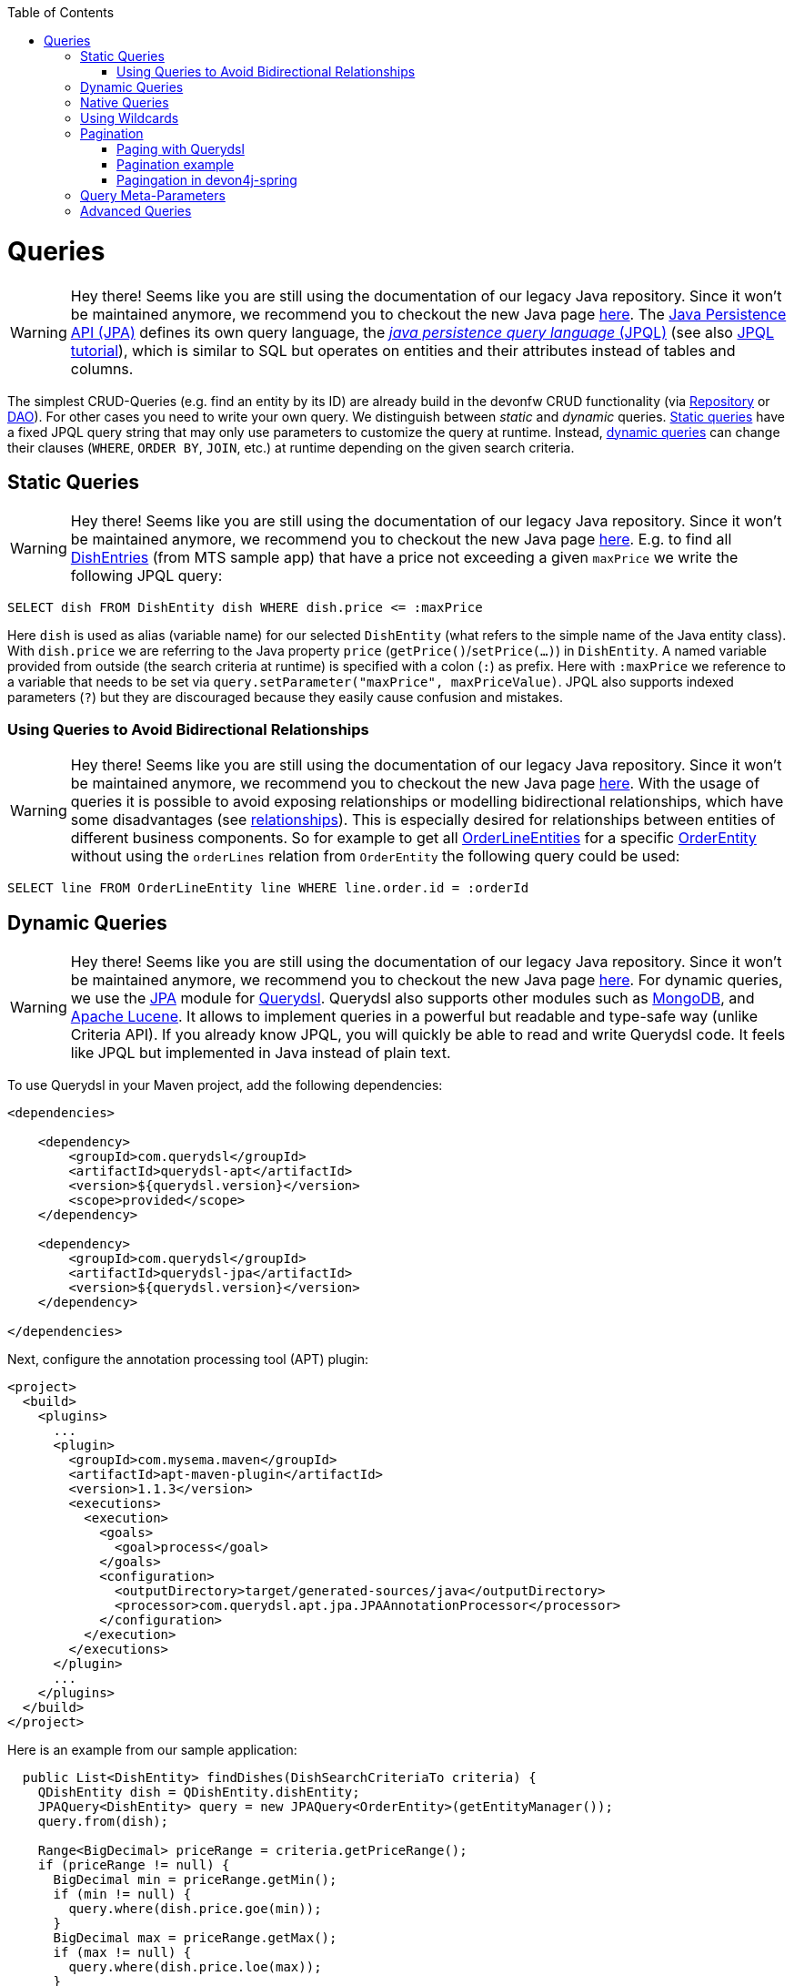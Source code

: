 :toc: macro
toc::[]

= Queries

WARNING: Hey there! Seems like you are still using the documentation of our legacy Java repository. Since it won't be maintained anymore, we recommend you to checkout the new Java page https://devonfw.com/docs/java/current/[here].
The http://www.oracle.com/technetwork/java/javaee/tech/persistence-jsp-140049.html[Java Persistence API (JPA)] defines its own query language, the https://docs.oracle.com/html/E13946_01/ejb3_langref.html[_java persistence query language_ (JPQL)] (see also https://docs.oracle.com/javaee/7/tutorial/persistence-querylanguage.htm[JPQL tutorial]), which is similar to SQL but operates on entities and their attributes instead of tables and columns.

The simplest CRUD-Queries (e.g. find an entity by its ID) are already build in the devonfw CRUD functionality (via link:guide-repository.asciidoc[Repository] or link:guide-dao.asciidoc[DAO]). For other cases you need to write your own query. We distinguish between _static_ and _dynamic_ queries. xref:static-queries[Static queries] have a fixed JPQL query string that may only use parameters to customize the query at runtime. Instead, xref:dynamic-queries[dynamic queries] can change their clauses (`WHERE`, `ORDER BY`, `JOIN`, etc.) at runtime depending on the given search criteria.

== Static Queries

WARNING: Hey there! Seems like you are still using the documentation of our legacy Java repository. Since it won't be maintained anymore, we recommend you to checkout the new Java page https://devonfw.com/docs/java/current/[here].
E.g. to find all https://github.com/devonfw/my-thai-star/blob/develop/java/mtsj/core/src/main/java/com/devonfw/application/mtsj/dishmanagement/dataaccess/api/DishEntity.java[DishEntries] (from MTS sample app) that have a price not exceeding a given `maxPrice` we write the following JPQL query:
[source,sql]
----
SELECT dish FROM DishEntity dish WHERE dish.price <= :maxPrice
----
Here `dish` is used as alias (variable name) for our selected `DishEntity` (what refers to the simple name of the Java entity class). With `dish.price` we are referring to the Java property `price` (`getPrice()`/`setPrice(...)`) in `DishEntity`. A named variable provided from outside (the search criteria at runtime) is specified with a colon (`:`) as prefix. Here with `:maxPrice` we reference to a variable that needs to be set via `query.setParameter("maxPrice", maxPriceValue)`. JPQL also supports indexed parameters (`?`) but they are discouraged because they easily cause confusion and mistakes.

=== Using Queries to Avoid Bidirectional Relationships 

WARNING: Hey there! Seems like you are still using the documentation of our legacy Java repository. Since it won't be maintained anymore, we recommend you to checkout the new Java page https://devonfw.com/docs/java/current/[here].
With the usage of queries it is possible to avoid exposing relationships or modelling bidirectional relationships, which have some disadvantages (see link:guide-jpa.asciidoc#relationships[relationships]). This is especially desired for relationships between entities of different business components.
So for example to get all https://github.com/devonfw/my-thai-star/blob/develop/java/mtsj/core/src/main/java/com/devonfw/application/mtsj/ordermanagement/dataaccess/api/OrderLineEntity.java[OrderLineEntities] for a specific https://github.com/devonfw/my-thai-star/blob/develop/java/mtsj/core/src/main/java/com/devonfw/application/mtsj/ordermanagement/dataaccess/api/OrderEntity.java[OrderEntity] without using the `orderLines` relation from `OrderEntity` the following query could be used:
[source,sql]
----
SELECT line FROM OrderLineEntity line WHERE line.order.id = :orderId
----

== Dynamic Queries

WARNING: Hey there! Seems like you are still using the documentation of our legacy Java repository. Since it won't be maintained anymore, we recommend you to checkout the new Java page https://devonfw.com/docs/java/current/[here].
For dynamic queries, we use the http://querydsl.com/static/querydsl/latest/reference/html/ch02.html[JPA] module for http://www.querydsl.com/[Querydsl]. Querydsl also supports other modules such as http://querydsl.com/static/querydsl/latest/reference/html/ch02s07.html[MongoDB], and http://querydsl.com/static/querydsl/latest/reference/html/ch02s05.html[Apache Lucene]. It allows to implement queries in a powerful but readable and type-safe way (unlike Criteria API). If you already know JPQL, you will quickly be able to read and write Querydsl code. It feels like JPQL but implemented in Java instead of plain text.

To use Querydsl in your Maven project, add the following dependencies:

[source,xml]
----
<dependencies>

    <dependency>
        <groupId>com.querydsl</groupId>
        <artifactId>querydsl-apt</artifactId>
        <version>${querydsl.version}</version>
        <scope>provided</scope>
    </dependency>

    <dependency>
        <groupId>com.querydsl</groupId>
        <artifactId>querydsl-jpa</artifactId>
        <version>${querydsl.version}</version>
    </dependency>

</dependencies>
----

Next, configure the annotation processing tool (APT) plugin:

[source,xml]
----
<project>
  <build>
    <plugins>
      ...
      <plugin>
        <groupId>com.mysema.maven</groupId>
        <artifactId>apt-maven-plugin</artifactId>
        <version>1.1.3</version>
        <executions>
          <execution>
            <goals>
              <goal>process</goal>
            </goals>
            <configuration>
              <outputDirectory>target/generated-sources/java</outputDirectory>
              <processor>com.querydsl.apt.jpa.JPAAnnotationProcessor</processor>
            </configuration>
          </execution>
        </executions>
      </plugin>
      ...
    </plugins>
  </build>
</project>
----

Here is an example from our sample application:

[source,java]
----
  public List<DishEntity> findDishes(DishSearchCriteriaTo criteria) {
    QDishEntity dish = QDishEntity.dishEntity;
    JPAQuery<DishEntity> query = new JPAQuery<OrderEntity>(getEntityManager());
    query.from(dish);

    Range<BigDecimal> priceRange = criteria.getPriceRange();
    if (priceRange != null) {
      BigDecimal min = priceRange.getMin();
      if (min != null) {
        query.where(dish.price.goe(min));
      }
      BigDecimal max = priceRange.getMax();
      if (max != null) {
        query.where(dish.price.loe(max));
      }
    }
    String name = criteria.getName();
    if ((name != null) && (!name.isEmpty())) {
      query.where(dish.name.eq(name));
    }
    query.orderBy(dish.price.asc(), dish.name.asc());
    return query.fetch();
  }
----

In this example, we use the so called Q-types (`QDishEntity`). These are classes generated at build time by the Querydsl annotation processor from entity classes. The Q-type classes can be used as static types representative of the original entity class.

The `query.from(dish)` method call defines the query source, in this case the `dish` table. The `where` method defines a filter. For example, The first call uses the `goe` operator to filter out any dishes that are not greater or equal to the minimal price. Further operators can be found https://querydsl.com/static/querydsl/latest/apidocs/com/querydsl/core/types/dsl/ComparableExpression.html[here].

The `orderBy` method is used to sort the query results according to certain criteria. Here, we sort the results first by their price and then by their name, both in ascending order. To sort in descending order, use `.desc()`. To partition query results into groups of rows, see the https://querydsl.com/static/querydsl/latest/reference/html_single/#d0e377[groupBy] method.

For spring, devon4j provides another approach that you can use for your Spring applications to implement Querydsl logic without having to use these metaclasses. An example can be found link:spring/guide-querydsl-spring.asciidoc[here].

== Native Queries

WARNING: Hey there! Seems like you are still using the documentation of our legacy Java repository. Since it won't be maintained anymore, we recommend you to checkout the new Java page https://devonfw.com/docs/java/current/[here].
Spring Data supports the use of _native queries_. Native queries use simple native SQL syntax that is not parsed in JPQL. This allows you to use all the features that your database supports.
The downside to this is that database portability is lost due to the absence of an abstraction layer. Therefore, the queries may not work with another database because it may use a different syntax.

You can implement a native query using `@Query` annotation with the `nativeQuery` attribute set to true: 

[source,java]
----
@Query(value="...", nativeQuery=true)
----

NOTE: This will not work with Quarkus because Quarkus does not support native queries by using the `@Query` annotation (see link:guide-repository.asciidoc#limitations-in-quarkus[here]).

You can also implement native queries directly using the `EntityManager` API and the `createNativeQuery` method.
*This approach also works with Quarkus*.

[source,java]
----
Query query = entityManager.createNativeQuery("SELECT * FROM Product", ProductEntity.class);
List<ProductEntity> products = query.getResultList();
----

NOTE: Be sure to use the name of the table when using native queries, while you must use the entity name when implementing queries with JPQL.

== Using Wildcards

WARNING: Hey there! Seems like you are still using the documentation of our legacy Java repository. Since it won't be maintained anymore, we recommend you to checkout the new Java page https://devonfw.com/docs/java/current/[here].
For flexible queries it is often required to allow wildcards (especially in xref:dynamic_queries[dynamic queries]). While users intuitively expect glob syntax, the SQL and JPQL standards work differently. Therefore, a mapping is required. devonfw provides this on a lower level with https://github.com/devonfw/devon4j/blob/develop/modules/basic/src/main/java/com/devonfw/module/basic/common/api/query/LikePatternSyntax.java[LikePatternSyntax] and on a higher level with https://github.com/devonfw/devon4j/blob/develop/modules/jpa-basic/src/main/java/com/devonfw/module/jpa/dataaccess/api/QueryUtil.java#L54[QueryUtil] (see https://github.com/devonfw/devon4j/blob/develop/modules/jpa-basic/src/main/java/com/devonfw/module/jpa/dataaccess/api/QueryHelper.java#L199[QueryHelper.newStringClause(...)]).

== Pagination

WARNING: Hey there! Seems like you are still using the documentation of our legacy Java repository. Since it won't be maintained anymore, we recommend you to checkout the new Java page https://devonfw.com/docs/java/current/[here].
When dealing with large amounts of data, an efficient method of retrieving the data is required. Fetching the entire data set each time would be too time consuming. Instead, __Paging__ is used to process only small subsets of the entire data set.

If you are using link:guide-repository.asciidoc[Spring Data repositories] you will get pagination support out of the box by providing the interfaces https://docs.spring.io/spring-data/commons/docs/current/api/org/springframework/data/domain/Pageable.html[Page] and  https://docs.spring.io/spring-data/commons/docs/current/api/org/springframework/data/domain/Pageable.html[Pageable]:

.**repository**
[source,java]
----
Page<DishEntity> findAll(Pageable pageable);
----

Then you can create a Pageable object and pass it to the method call as follows:

[source,java]
----
int page = criteria.getPageNumber();
int size = criteria.getPageSize();
Pageable pageable = PageRequest.of(page, size);
Page<DishEntity> dishes = dishRepository.findAll(pageable);
----

=== Paging with Querydsl

WARNING: Hey there! Seems like you are still using the documentation of our legacy Java repository. Since it won't be maintained anymore, we recommend you to checkout the new Java page https://devonfw.com/docs/java/current/[here].

Pagination is also supported for dynamic queries with Querydsl:

[source,java]
----
  public Page<DishEntity> findDishes(DishSearchCriteriaTo criteria) {
    QDishEntity dish = QDishEntity.dishEntity;
    JPAQuery<DishEntity> query = new JPAQuery<OrderEntity>(getEntityManager());
    query.from(dish);

    // conditions

    int page = criteria.getPageNumber();
    int size = criteria.getPageSize();
    Pageable pageable = PageRequest.of(page, size);
    query.offset(pageable.getOffset());
    query.limit(pageable.getPageSize());

    List<DishEntity> dishes = query.fetch();
    return new PageImpl<>(dishes, pageable, dishes.size());
  }
----

=== Pagination example

WARNING: Hey there! Seems like you are still using the documentation of our legacy Java repository. Since it won't be maintained anymore, we recommend you to checkout the new Java page https://devonfw.com/docs/java/current/[here].
For the table entity we can make a search request by accessing the REST endpoint with pagination support like in the following examples:



[source,json]
----
POST mythaistar/services/rest/tablemanagement/v1/table/search
{
  "pagination": { 
    "size":2,
    "total":true
  }
}

//Response
{
    "pagination": {
        "size": 2,
        "page": 1,
        "total": 11
    },
    "result": [
        {
            "id": 101,
            "modificationCounter": 1,
            "revision": null,
            "waiterId": null,
            "number": 1,
            "state": "OCCUPIED"
        },
        {
            "id": 102,
            "modificationCounter": 1,
            "revision": null,
            "waiterId": null,
            "number": 2,
            "state": "FREE"
        }
    ]
}
----

NOTE: As we are requesting with the `total` property set to `true` the server responds with the total count of rows for the query.

For retrieving a concrete page, we provide the `page` attribute with the desired value. Here we also left out the `total` property so the server doesn't incur on the effort to calculate it:

[source,json]
----
POST mythaistar/services/rest/tablemanagement/v1/table/search
{
  "pagination": { 
    "size":2, 
    "page":2
  }
}

//Response

{
    "pagination": {
        "size": 2,
        "page": 2,
        "total": null
    },
    "result": [
        {
            "id": 103,
            "modificationCounter": 1,
            "revision": null,
            "waiterId": null,
            "number": 3,
            "state": "FREE"
        },
        {
            "id": 104,
            "modificationCounter": 1,
            "revision": null,
            "waiterId": null,
            "number": 4,
            "state": "FREE"
        }
    ]
}
----

=== Pagingation in devon4j-spring

WARNING: Hey there! Seems like you are still using the documentation of our legacy Java repository. Since it won't be maintained anymore, we recommend you to checkout the new Java page https://devonfw.com/docs/java/current/[here].
For spring applications, devon4j also offers its own solution for pagination. You can find an example of this link:spring/guide-querydsl-spring.asciidoc#pagination[here].

== Query Meta-Parameters

WARNING: Hey there! Seems like you are still using the documentation of our legacy Java repository. Since it won't be maintained anymore, we recommend you to checkout the new Java page https://devonfw.com/docs/java/current/[here].
Queries can have meta-parameters and that are provided via `SearchCriteriaTo`. Besides paging (see above) we also get https://github.com/devonfw/devon4j/blob/develop/modules/jpa-basic/src/main/java/com/devonfw/module/jpa/dataaccess/api/QueryHelper.java#L51[timeout support].

== Advanced Queries

WARNING: Hey there! Seems like you are still using the documentation of our legacy Java repository. Since it won't be maintained anymore, we recommend you to checkout the new Java page https://devonfw.com/docs/java/current/[here].
Writing queries can sometimes get rather complex. The current examples given above only showed very simple basics. Within this topic a lot of advanced features need to be considered like:

* https://www.w3schools.com/sql/sql_join.asp[Joins]
* https://docs.oracle.com/html/E13946_04/ejb3_langref.html#ejb3_langref_constructor[Constructor queries]
* https://www.w3schools.com/sql/sql_orderby.asp[Order By] (Sorting)
* https://www.w3schools.com/sql/sql_groupby.asp[Grouping]
* https://www.w3schools.com/sql/sql_having.asp[Having]
* https://www.w3schools.com/sql/sql_union.asp[Unions]
* https://docs.oracle.com/cd/E11035_01/kodo41/full/html/ejb3_langref.html#ejb3_langref_subqueries[Sub-Queries]
* Aggregation functions like e.g. https://www.w3schools.com/sql/sql_count_avg_sum.asp[count/avg/sum]
* https://www.w3schools.com/sql/sql_distinct.asp[Distinct selections]
* SQL Hints (see e.g. https://docs.oracle.com/cd/B19306_01/server.102/b14211/hintsref.htm#i8327[Oracle hints] or http://sqlhints.com/[SQL-Server hints]) - only when required for ultimate performance tuning

This list is just containing the most important aspects. As we can not cover all these topics here, they are linked to external documentation that can help and guide you.

